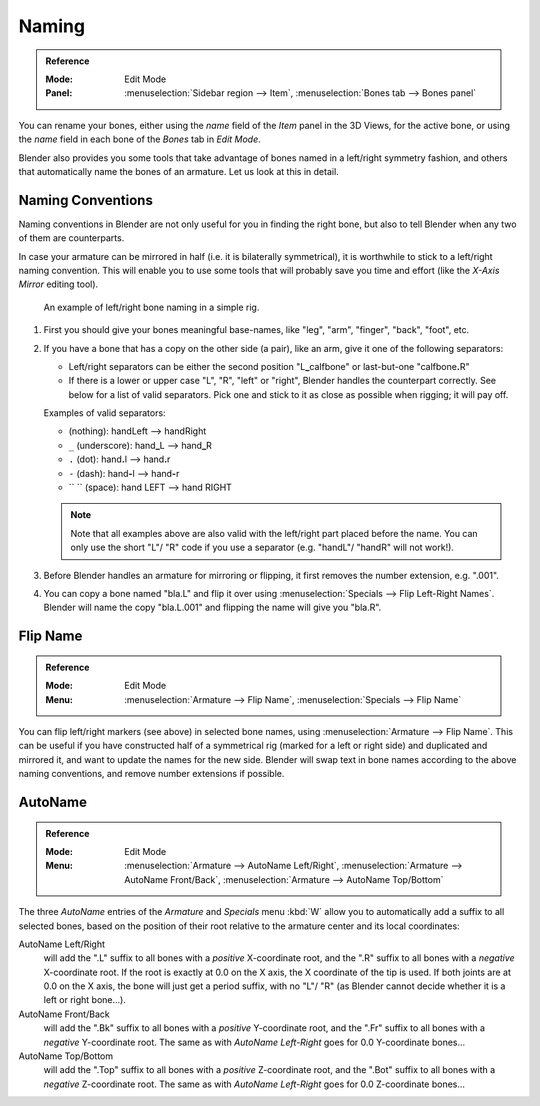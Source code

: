 .. _armature-editing-naming-bones:

******
Naming
******

.. admonition:: Reference
   :class: refbox

   :Mode:      Edit Mode
   :Panel:     :menuselection:`Sidebar region --> Item`,
               :menuselection:`Bones tab --> Bones panel`

You can rename your bones, either using the *name* field of the *Item*
panel in the 3D Views, for the active bone,
or using the *name* field in each bone of the *Bones* tab in *Edit Mode*.

.. (todo <2.8 add) naming with the Outliner

Blender also provides you some tools that take advantage of bones named in a left/right
symmetry fashion, and others that automatically name the bones of an armature.
Let us look at this in detail.


.. _armature-editing-naming-conventions:

Naming Conventions
==================

Naming conventions in Blender are not only useful for you in finding the right bone,
but also to tell Blender when any two of them are counterparts.

In case your armature can be mirrored in half (i.e. it is bilaterally symmetrical),
it is worthwhile to stick to a left/right naming convention.
This will enable you to use some tools that will probably save you time and effort
(like the *X-Axis Mirror* editing tool).

.. figure:: /images/rigging_armatures_bones_editing_naming_example.png

   An example of left/right bone naming in a simple rig.

#. First you should give your bones meaningful base-names, like "leg", "arm", "finger", "back", "foot", etc.
#. If you have a bone that has a copy on the other side (a pair), like an arm,
   give it one of the following separators:

   - Left/right separators can be either the second position
     "L\ **_**\ calfbone" or last-but-one "calfbone\ **.**\R"
   - If there is a lower or upper case "L", "R", "left" or "right", Blender handles the counterpart correctly.
     See below for a list of valid separators.
     Pick one and stick to it as close as possible when rigging; it will pay off.

   Examples of valid separators:

   - (nothing): handLeft --> handRight
   - ``_`` (underscore): hand\ **_**\L --> hand\ **_**\R
   - ``.`` (dot): hand\ **.**\l --> hand\ **.**\r
   - ``-`` (dash): hand\ **-**\l --> hand\ **-**\r
   - `` `` (space): hand LEFT --> hand RIGHT

   .. note::

      Note that all examples above are also valid with the left/right part placed before the name.
      You can only use the short "L"/ "R" code if you use a separator (e.g. "handL"/ "handR" will not work!).

#. Before Blender handles an armature for mirroring or flipping,
   it first removes the number extension, e.g. ".001".
#. You can copy a bone named "bla.L" and flip it over using :menuselection:`Specials --> Flip Left-Right Names`.
   Blender will name the copy "bla.L.001" and flipping the name will give you "bla.R".


Flip Name
=========

.. admonition:: Reference
   :class: refbox

   :Mode:      Edit Mode
   :Menu:      :menuselection:`Armature --> Flip Name`,
               :menuselection:`Specials --> Flip Name`

You can flip left/right markers (see above) in selected bone names,
using :menuselection:`Armature --> Flip Name`.
This can be useful if you have constructed half of a symmetrical rig
(marked for a left or right side) and duplicated and mirrored it,
and want to update the names for the new side.
Blender will swap text in bone names according to the above naming conventions,
and remove number extensions if possible.


AutoName
========

.. admonition:: Reference
   :class: refbox

   :Mode:      Edit Mode
   :Menu:      :menuselection:`Armature --> AutoName Left/Right`,
               :menuselection:`Armature --> AutoName Front/Back`,
               :menuselection:`Armature --> AutoName Top/Bottom`

The three *AutoName* entries of the *Armature* and *Specials* menu :kbd:`W`
allow you to automatically add a suffix to all selected bones, based
on the position of their root relative to the armature center and its local coordinates:

AutoName Left/Right
   will add the ".L" suffix to all bones with a *positive* X-coordinate root,
   and the ".R" suffix to all bones with a *negative* X-coordinate root.
   If the root is exactly at 0.0 on the X axis, the X coordinate of the tip is used.
   If both joints are at 0.0 on the X axis, the bone will just get a period suffix, with no "L"/ "R"
   (as Blender cannot decide whether it is a left or right bone...).
AutoName Front/Back
   will add the ".Bk" suffix to all bones with a *positive* Y-coordinate root,
   and the ".Fr" suffix to all bones with a *negative* Y-coordinate root.
   The same as with *AutoName Left-Right* goes for 0.0 Y-coordinate bones...
AutoName Top/Bottom
   will add the ".Top" suffix to all bones with a *positive* Z-coordinate root,
   and the ".Bot" suffix to all bones with a *negative* Z-coordinate root.
   The same as with *AutoName Left-Right* goes for 0.0 Z-coordinate bones...
